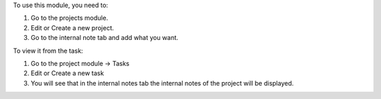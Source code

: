 To use this module, you need to:

#. Go to the projects module.
#. Edit or Create a new project.
#. Go to the internal note tab and add what you want. 


To view it from the task:

#. Go to the project module -> Tasks
#. Edit or Create a new task
#. You will see that in the internal notes tab the internal notes of the project will be displayed.